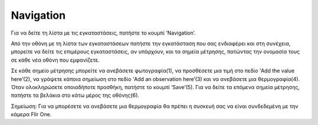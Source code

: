 Navigation
==========

Για να δείτε τη λίστα με τις εγκαταστάσεις, πατήστε το κουμπί ‘Navigation’.

.. image:: Navigation/navigation.jpg

Από την οθόνη με τη λίστα των εγκαταστάσεων πατήστε την εγκατάσταση που σας ενδιαφέρει και στη συνέχεια, μπορείτε να δείτε τις επιμέρους εγκαταστάσεις, αν υπάρχουν, και τα σημεία μέτρησης, πατώντας την ονομασία τους σε κάθε νέα οθόνη που εμφανίζετε.

Σε κάθε σημείο μέτρησης μπορείτε να ανεβάσετε φωτογραφία(1), να προσθέσετε μια τιμή στο πεδίο ‘Add the value here’(2), να γράψετε κάποια σημείωση στο πεδίο ‘Add an observation here’(3) και να ανεβάσετε μια θερμογραφία(4). Όταν ολοκληρώσετε οποιαδήποτε προσθήκη, πατήστε το κουμπί ‘Save’(5). Για να δείτε τα επόμενα σημεία μέτρησης, πατήστε τα βελάκια στο κάτω μέρος της οθόνης(6).

.. image:: Navigation/mp.jpg
 
Σημείωση: Για να μπορέσετε να ανεβάσετε μια θερμογραφία θα πρέπει η συσκευή σας να είναι συνδεδεμένη με την κάμερα Flir One.


